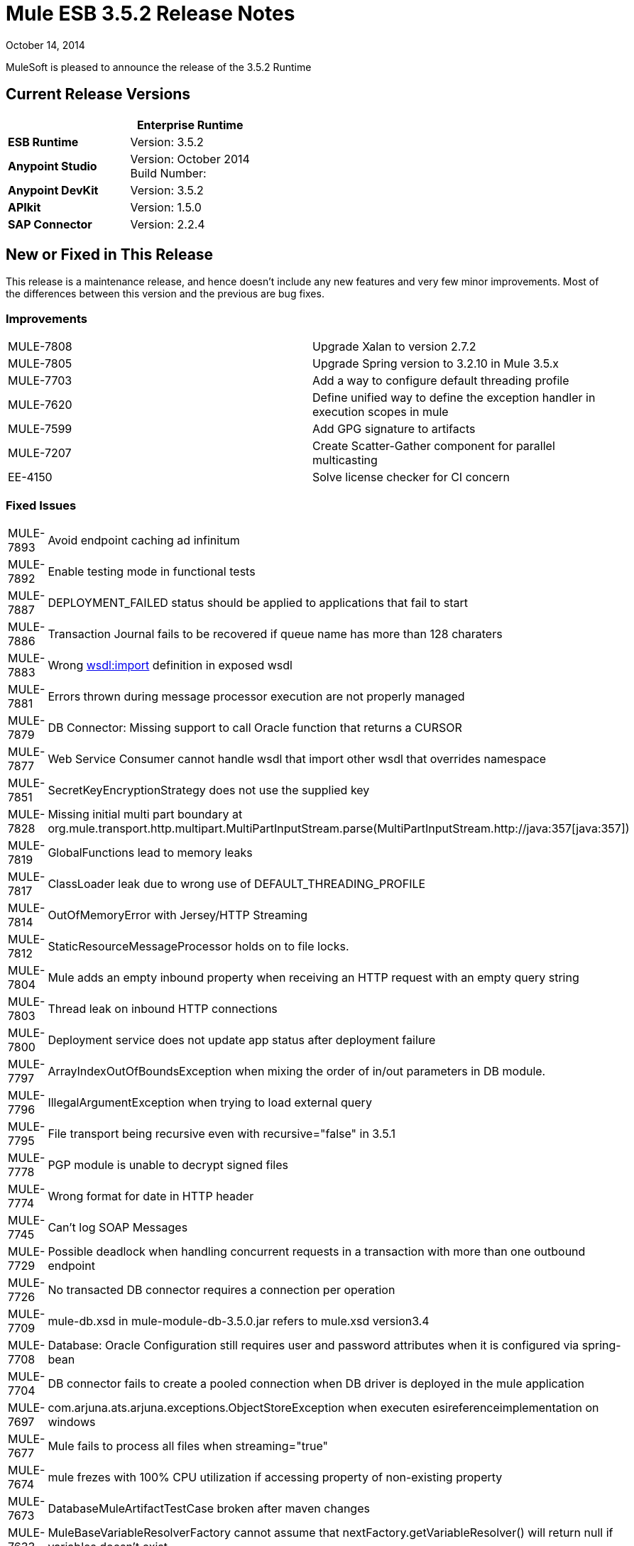 = Mule ESB 3.5.2 Release Notes
:keywords: release notes, esb

October 14, 2014

MuleSoft is pleased to announce the release of the 3.5.2 Runtime

== Current Release Versions

[width="100%",cols="50%,50%",options="header",]
|===
a|
 a|
*Enterprise Runtime*

|*ESB Runtime* |Version: 3.5.2
|*Anypoint Studio* |Version: October 2014 +
Build Number:
|*Anypoint DevKit* |Version: 3.5.2
|*APIkit* |Version: 1.5.0
|*SAP Connector* |Version: 2.2.4
|===

== New or Fixed in This Release

This release is a maintenance release, and hence doesn't include any new features and very few minor improvements. Most of the differences between this version and the previous are bug fixes.

=== Improvements

[cols=",",]
|===
|MULE-7808 |Upgrade Xalan to version 2.7.2
|MULE-7805 |Upgrade Spring version to 3.2.10 in Mule 3.5.x
|MULE-7703 |Add a way to configure default threading profile
|MULE-7620 |Define unified way to define the exception handler in execution scopes in mule
|MULE-7599 |Add GPG signature to artifacts
|MULE-7207 |Create Scatter-Gather component for parallel multicasting
|EE-4150 |Solve license checker for CI concern
|===

=== Fixed Issues

[cols=",",]
|============================
|MULE-7893 |Avoid endpoint caching ad infinitum
|MULE-7892 |Enable testing mode in functional tests
|MULE-7887 |DEPLOYMENT_FAILED status should be applied to applications that fail to start
|MULE-7886 |Transaction Journal fails to be recovered if queue name has more than 128 charaters
|MULE-7883 |Wrong http://wsdlimport[wsdl:import] definition in exposed wsdl
|MULE-7881 |Errors thrown during message processor execution are not properly managed
|MULE-7879 |DB Connector: Missing support to call Oracle function that returns a CURSOR
|MULE-7877 |Web Service Consumer cannot handle wsdl that import other wsdl that overrides namespace
|MULE-7851 |SecretKeyEncryptionStrategy does not use the supplied key
|MULE-7828 |Missing initial multi part boundary at org.mule.transport.http.multipart.MultiPartInputStream.parse(MultiPartInputStream.http://java:357[java:357])
|MULE-7819 |GlobalFunctions lead to memory leaks
|MULE-7817 |ClassLoader leak due to wrong use of DEFAULT_THREADING_PROFILE
|MULE-7814 |OutOfMemoryError with Jersey/HTTP Streaming
|MULE-7812 |StaticResourceMessageProcessor holds on to file locks.
|MULE-7804 |Mule adds an empty inbound property when receiving an HTTP request with an empty query string
|MULE-7803 |Thread leak on inbound HTTP connections
|MULE-7800 |Deployment service does not update app status after deployment failure
|MULE-7797 |ArrayIndexOutOfBoundsException when mixing the order of in/out parameters in DB module.
|MULE-7796 |IllegalArgumentException when trying to load external query
|MULE-7795 |File transport being recursive even with recursive="false" in 3.5.1
|MULE-7778 |PGP module is unable to decrypt signed files
|MULE-7774 |Wrong format for date in HTTP header
|MULE-7745 |Can't log SOAP Messages
|MULE-7729 |Possible deadlock when handling concurrent requests in a transaction with more than one outbound endpoint
|MULE-7726 |No transacted DB connector requires a connection per operation
|MULE-7709 |mule-db.xsd in mule-module-db-3.5.0.jar refers to mule.xsd version3.4
|MULE-7708 |Database: Oracle Configuration still requires user and password attributes when it is configured via spring-bean
|MULE-7704 |DB connector fails to create a pooled connection when DB driver is deployed in the mule application
|MULE-7697 |com.arjuna.ats.arjuna.exceptions.ObjectStoreException when executen esireferenceimplementation on windows
|MULE-7677 |Mule fails to process all files when streaming="true"
|MULE-7674 |mule frezes with 100% CPU utilization if accessing property of non-existing property
|MULE-7673 |DatabaseMuleArtifactTestCase broken after maven changes
|MULE-7633 |MuleBaseVariableResolverFactory cannot assume that nextFactory.getVariableResolver() will return null if variables doesn't exist.
|MULE-7624 |Fix JMX agent tests in management module
|MULE-7616 |Mule should not print the full message on fatal exception
|MULE-7502 |Exception thrown by one-way outbound endpont in a Catch ES causes infinite loop
|MULE-6839 |Inbound HTTP Cookies are not available in a Jersey Service Class
|MULE-6622 |schemaLocation in Message Validation. Mule fails to load an imported second schema
|MULE-6501 |XsltTransformer forcefully evaluate expressions in context-property into Strings
|EE-4119 |Clustering module fails to compile on CloudBees
|EE-4079 |No stack trace when batch logs a non mule exception
|EE-4078 |Batch throws NPE when a step uses a filter to stop a record
|EE-4077 |unconsistent behaviour when using an AbstractMessageTransformer in batch
|============================

== Hardware and Software System Requirements

For most use cases,  3.5.2 Runtime does not change the hardware and software system requirements established by the 3.5.1 Runtime. MuleSoft recommends a minimum of 4 GB RAM on a developer workstation. As applications become complex, consider adding more RAM. Please contact MuleSoft with any questions you may have about system requirements.

== Deprecated in this Release

Nothing was deprecated in the 3.5.2 Runtime.

[NOTE]
You can check the link:/documentation/display/EARLYACCESS/3.6.0-M2+Runtime+Release+Notes[3.6.0-M2 Runtime Release Notes] to see what will be depreciated soon, and be one step ahead.


== Migration Guide

For a full and detailed list of considerations when migrating from the previous version to this one, see the  *`MIGRATION.txt`* file, located in the root folder of Mule ESB.

== Support Resources

* For details on Anypoint Studio October 2014 release (that comes with 3.5.2 Runtime), see the link:/documentation/display/current/Anypoint+Studio+October+2014+Release+Notes[Anypoint Studio October 2014 Release Notes].
* Access MuleSoft’s http://forum.mulesoft.org/mulesoft[Forum] to pose questions and get help from Mule’s broad community of users.
* To access MuleSoft’s expert support team, http://www.mulesoft.com/mule-esb-subscription[subscribe] to Mule ESB Enterprise and log in to MuleSoft’s http://www.mulesoft.com/support-login[Customer Portal].
